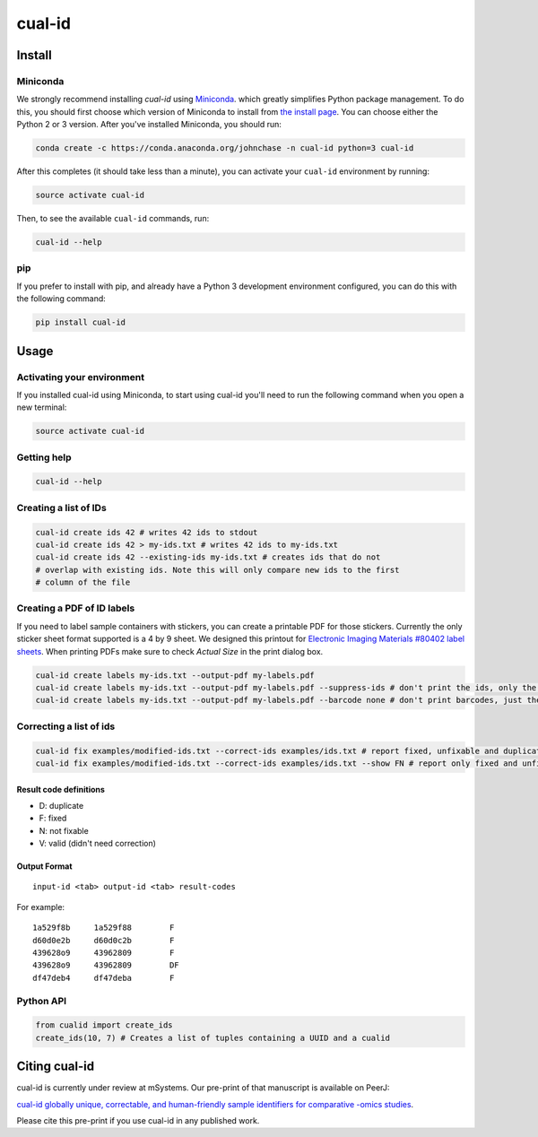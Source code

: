 =======
cual-id
=======
|Build Status| |Coverage Status| |Conda Install|

Install
=======

Miniconda
---------

We strongly recommend installing `cual-id` using `Miniconda <http://conda.pydata.org/miniconda.html>`__. which greatly simplifies Python package management. To do this, you should first choose which version of Miniconda to install from `the install page <http://conda.pydata.org/docs/install/quick.html>`__. You can choose either the Python 2 or 3 version. After you've installed Miniconda, you should run:  

.. code:: bash

    conda create -c https://conda.anaconda.org/johnchase -n cual-id python=3 cual-id
    
After this completes (it should take less than a minute), you can activate your ``cual-id`` environment by running:

.. code:: bash

    source activate cual-id

Then, to see the available ``cual-id`` commands, run:

.. code:: bash

    cual-id --help

pip
---

If you prefer to install with pip, and already have a Python 3 development environment configured, you can do this with the following command:

.. code:: bash

    pip install cual-id

Usage
=====

Activating your environment
---------------------------

If you installed cual-id using Miniconda, to start using cual-id you'll need to run the following command when you open a new terminal:

.. code:: bash

    source activate cual-id

Getting help
------------

.. code:: bash

   cual-id --help


Creating a list of IDs
----------------------

.. code:: bash

   cual-id create ids 42 # writes 42 ids to stdout
   cual-id create ids 42 > my-ids.txt # writes 42 ids to my-ids.txt
   cual-id create ids 42 --existing-ids my-ids.txt # creates ids that do not
   # overlap with existing ids. Note this will only compare new ids to the first
   # column of the file



Creating a PDF of ID labels
---------------------------

If you need to label sample containers with stickers, you can create a
printable PDF for those stickers. Currently the only sticker sheet format
supported is a 4 by 9 sheet. We designed this printout for
`Electronic Imaging Materials #80402 label sheets
<http://barcode-labels.com/?s=80402&submit=Search>`_. When printing PDFs make
sure to check `Actual Size` in the print dialog box.

.. code:: bash

   cual-id create labels my-ids.txt --output-pdf my-labels.pdf
   cual-id create labels my-ids.txt --output-pdf my-labels.pdf --suppress-ids # don't print the ids, only the barcodes
   cual-id create labels my-ids.txt --output-pdf my-labels.pdf --barcode none # don't print barcodes, just the ids


Correcting a list of ids
------------------------

.. code:: bash

   cual-id fix examples/modified-ids.txt --correct-ids examples/ids.txt # report fixed, unfixable and duplicates, the default
   cual-id fix examples/modified-ids.txt --correct-ids examples/ids.txt --show FN # report only fixed and unfixable IDs

Result code definitions
~~~~~~~~~~~~~~~~~~~~~~~
* D: duplicate
* F: fixed
* N: not fixable
* V: valid (didn't need correction)

Output Format
~~~~~~~~~~~~~

::

   input-id <tab> output-id <tab> result-codes


For example:

::

   1a529f8b	1a529f88	F
   d60d0e2b	d60d0c2b	F
   439628o9	43962809	F
   439628o9	43962809	DF
   df47deb4	df47deba	F


Python API
----------

.. code:: python

   from cualid import create_ids
   create_ids(10, 7) # Creates a list of tuples containing a UUID and a cualid

Citing cual-id
==============

cual-id is currently under review at mSystems. Our pre-print of that manuscript is available on PeerJ:

`cual-id globally unique, correctable, and human-friendly sample identifiers for comparative
-omics studies <https://peerj.com/preprints/1431/>`__.

Please cite this pre-print if you use cual-id in any published work. 

.. |Build Status| image:: https://travis-ci.org/johnchase/cual-id.svg?branch=master
   :target:  https://travis-ci.org/johnchase/cual-id
.. |Coverage Status| image:: https://coveralls.io/repos/johnchase/cual-id/badge.svg?branch=master&service=github
   :target:  https://coveralls.io/github/johnchase/cual-id?branch=master
.. |Conda Install| image:: https://anaconda.org/johnchase/cual-id/badges/installer/conda.svg?branch=master
   :target: https://anaconda.org/johnchase/cual-id
